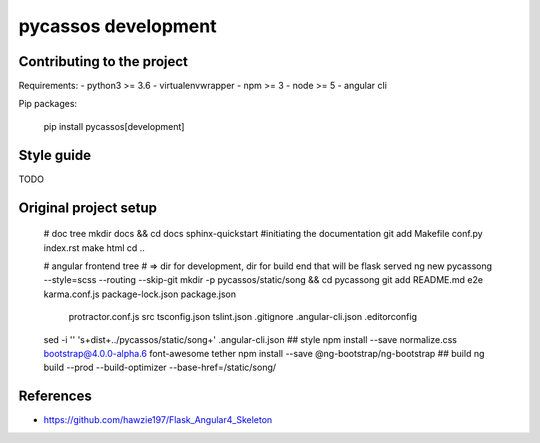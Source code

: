 pycassos development
====================

Contributing to the project
---------------------------

Requirements:
- python3 >= 3.6
- virtualenvwrapper
- npm >= 3
- node >= 5
- angular cli
  
Pip packages:

    pip install pycassos[development]


Style guide
-----------
TODO


Original project setup
----------------------

    # doc tree
    mkdir docs && cd docs
    sphinx-quickstart #initiating the documentation
    git add Makefile conf.py index.rst
    make html
    cd ..

    # angular frontend tree
    # => dir for development, dir for build end that will be flask served
    ng new pycassong --style=scss --routing --skip-git
    mkdir -p pycassos/static/song && cd pycassong
    git add README.md e2e karma.conf.js package-lock.json package.json \
      protractor.conf.js src tsconfig.json tslint.json .gitignore \
      .angular-cli.json .editorconfig
    sed -i '' 's+dist+../pycassos/static/song+' .angular-cli.json
    ## style
    npm install --save normalize.css bootstrap@4.0.0-alpha.6 font-awesome tether
    npm install --save @ng-bootstrap/ng-bootstrap
    ## build
    ng build --prod --build-optimizer --base-href=/static/song/


References
----------
- https://github.com/hawzie197/Flask_Angular4_Skeleton
